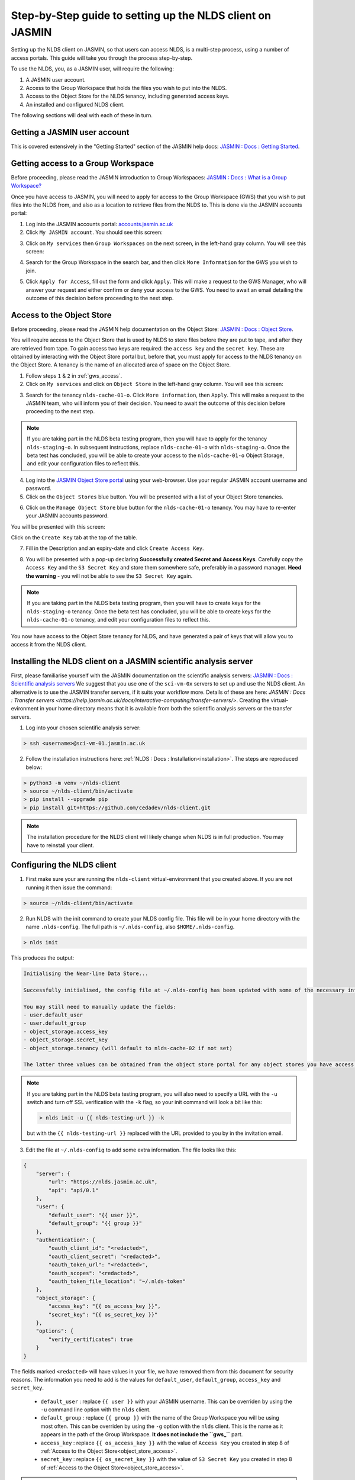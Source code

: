 Step-by-Step guide to setting up the NLDS client on JASMIN
==========================================================

Setting up the NLDS client on JASMIN, so that users can access NLDS, is a multi-step process, using a number of access portals.  This guide will take you through the process step-by-step.

To use the NLDS, you, as a JASMIN user, will require the following:

1. A JASMIN user account.
2. Access to the Group Workspace that holds the files you wish to put into the NLDS.
3. Access to the Object Store for the NLDS tenancy, including generated access keys.
4. An installed and configured NLDS client.

The following sections will deal with each of these in turn.

.. _user_account:

Getting a JASMIN user account
-----------------------------

This is covered extensively in the "Getting Started" section of the JASMIN help docs:
`JASMIN : Docs : Getting Started <https://help.jasmin.ac.uk/docs/getting-started/>`_.

.. image:: ./jasmin_help.png
    :width: 50 %
    :align: center

.. _gws_access:

Getting access to a Group Workspace
-----------------------------------

Before proceeding, please read the JASMIN introduction to Group Workspaces:
`JASMIN : Docs : What is a Group Workspace? <https://help.jasmin.ac.uk/docs/short-term-project-storage/introduction-to-group-workspaces/>`_

Once you have access to JASMIN, you will need to apply for access to the Group Workspace (GWS) that you wish to put files into the NLDS from, and also as a location to retrieve files from the NLDS to.
This is done via the JASMIN accounts portal:

1. Log into the JASMIN accounts portal: `accounts.jasmin.ac.uk <https://accounts.jasmin.ac.uk>`_
2. Click ``My JASMIN account``.  You should see this screen:
   
.. image:: ./jasmin_accounts.png
    :width: 50 %
    :align: center

3. Click on ``My services`` then ``Group Workspaces`` on the next screen, in the left-hand gray column.  You will see this screen:

.. image:: ./gws.png
    :width: 50 %
    :align: center

4. Search for the Group Workspace in the search bar, and then click ``More Information`` for the GWS you wish to join.

.. image:: ./gws_join.png
    :width: 50 %
    :align: center

5. Click ``Apply for Access``, fill out the form and click ``Apply``.  This will make a request to the GWS Manager, who will answer your request and either confirm or deny your access to the GWS.  You need to await an email detailing the outcome of this decision before proceeding to the next step.

.. _object_store_access:

Access to the Object Store
--------------------------

Before proceeding, please read the JASMIN help documentation on the Object Store:
`JASMIN : Docs : Object Store <https://help.jasmin.ac.uk/docs/short-term-project-storage/using-the-jasmin-object-store/>`_.

You will require access to the Object Store that is used by NLDS to store files before they are put to tape, and after they are retrieved from tape.  To gain access two keys are required: the ``access key`` and the ``secret key``.  These are obtained by interacting with the Object Store portal but, before that, you must apply for access to the NLDS tenancy on the Object Store.  A tenancy is the name of an allocated area of space on the Object Store.

1. Follow steps ``1`` & ``2`` in :ref:`gws_access`.
2. Click on ``My services`` and click on ``Object Store`` in the left-hand gray column.  You will see this screen:

.. image:: ./obj_store.png
    :width: 50 %
    :align: center

3. Search for the tenancy ``nlds-cache-01-o``.  Click ``More information``, then ``Apply``.  This will make a request to the JASMIN team, who will inform you of their decision.  You need to await the outcome of this decision before proceeding to the next step.

.. note::
    If you are taking part in the NLDS beta testing program, then you will have to apply for the tenancy ``nlds-staging-o``.  In subsequent instructions, replace ``nlds-cache-01-o`` with ``nlds-staging-o``.  Once the beta test has concluded, you will be able to create your access to the ``nlds-cache-01-o`` Object Storage, and edit your configuration files to reflect this.

4. Log into the `JASMIN Object Store portal <https://s3-portal.jasmin.ac.uk>`_ using your web-browser.  Use your regular JASMIN account username and password.
5. Click on the ``Object Stores`` blue button.  You will be presented with a list of your Object Store tenancies.  

.. image:: ./jasmin_obj_store_01.png
    :width: 50 %
    :align: center

6. Click on the ``Manage Object Store`` blue button for the ``nlds-cache-01-o`` tenancy.  You may have to re-enter your JASMIN accounts password.

You will be presented with this screen:

.. image:: ./jasmin_obj_store_02.png
    :width: 50 %
    :align: center

Click on the ``Create Key`` tab at the top of the table.

7. Fill in the Description and an expiry-date and click ``Create Access Key``.

.. image:: ./jasmin_obj_store_03.png
    :width: 50 %
    :align: center

8. You will be presented with a pop-up declaring **Successfully created Secret and Access Keys**.  Carefully copy the ``Access Key`` and the ``S3 Secret Key`` and store them somewhere safe, preferably in a password manager.  **Heed the warning** - you will not be able to see the ``S3 Secret Key`` again.

.. note::
    If you are taking part in the NLDS beta testing program, then you will have to create keys for the ``nlds-staging-o`` tenancy. Once the beta test has concluded, you will be able to create keys for the ``nlds-cache-01-o`` tenancy, and edit your configuration files to reflect this.

You now have access to the Object Store tenancy for NLDS, and have generated a pair of keys that will allow you to access it from the NLDS client.

.. _installing_nlds_client:

Installing the NLDS client on a JASMIN scientific analysis server
-----------------------------------------------------------------

First, please familiarise yourself with the JASMIN documentation on the scientific analysis servers: `JASMIN : Docs : Scientific analysis servers <https://help.jasmin.ac.uk/docs/interactive-computing/sci-servers/>`_
We suggest that you use one of the ``sci-vm-0x`` servers to set up and use the NLDS client.  An alternative is to use the JASMIN transfer servers, if it suits your workflow more.  Details of these are here: `JASMIN : Docs : Transfer servers <https://help.jasmin.ac.uk/docs/interactive-computing/transfer-servers/>`.  Creating the virtual-evironment in your home directory means that it is available from both the scientific analysis servers or the transfer servers.

1.  Log into your chosen scientific analysis server:

.. code-block:: bash
    
    > ssh <username>@sci-vm-01.jasmin.ac.uk

2. Follow the installation instructions here: :ref:`NLDS : Docs : Installation<installation>`.  The steps are reproduced below:

.. code-block:: bash

    > python3 -m venv ~/nlds-client
    > source ~/nlds-client/bin/activate
    > pip install --upgrade pip
    > pip install git+https://github.com/cedadev/nlds-client.git

.. note::
   The installation procedure for the NLDS client will likely change when NLDS is in full production.  You may have to reinstall your client.

.. _configuring_nlds_client:

Configuring the NLDS client
---------------------------

1.  First make sure your are running the ``nlds-client`` virtual-environment that you created above.  If you are not running it then issue the command:

.. code-block:: bash

    > source ~/nlds-client/bin/activate

2.  Run NLDS with the init command to create your NLDS config file.  This file will be in your home directory with the name ``.nlds-config``.  The full path is ``~/.nlds-config``, also ``$HOME/.nlds-config``.

.. code-block:: bash

    > nlds init

This produces the output:

.. code-block:: text

    Initialising the Near-line Data Store...

    Successfully initialised, the config file at ~/.nlds-config has been updated with some of the necessary information to start using the NLDS.

    You may still need to manually update the fields:
    - user.default_user 
    - user.default_group 
    - object_storage.access_key
    - object_storage.secret_key
    - object_storage.tenancy (will default to nlds-cache-02 if not set)

    The latter three values can be obtained from the object store portal for any object stores you have access to (https://s3-portal.jasmin.ac.uk/).

.. note::

    If you are taking part in the NLDS beta testing program, you will also need to specify a URL with the ``-u`` switch and turn off SSL verification with the ``-k`` flag, so your init command will look a bit like this:

    .. code-block:: bash

        > nlds init -u {{ nlds-testing-url }} -k
            
    but with the ``{{ nlds-testing-url }}`` replaced with the URL provided to you by in the invitation email.

3.  Edit the file at ``~/.nlds-config`` to add some extra information.  The file looks like this:

.. code-block:: json

    {
        "server": {
            "url": "https://nlds.jasmin.ac.uk",
            "api": "api/0.1"
        },
        "user": {
            "default_user": "{{ user }}",
            "default_group": "{{ group }}"
        },
        "authentication": {
            "oauth_client_id": "<redacted>",
            "oauth_client_secret": "<redacted>",
            "oauth_token_url": "<redacted>",
            "oauth_scopes": "<redacted>",
            "oauth_token_file_location": "~/.nlds-token"
        },
        "object_storage": {
            "access_key": "{{ os_access_key }}",
            "secret_key": "{{ os_secret_key }}"
        },
        "options": {
            "verify_certificates": true
        }
    }

The fields marked ``<redacted>`` will have values in your file, we have removed them from this document for security reasons.  The information you need to add is the values for ``default_user``, ``default_group``, ``access_key`` and ``secret_key``.

    * ``default_user`` : replace ``{{ user }}`` with your JASMIN username.  This can be overriden by using the ``-u`` command line option with the ``nlds`` client.
    * ``default_group`` : replace ``{{ group }}`` with the name of the Group Workspace you will be using most often.  This can be overriden by using the ``-g`` option with the ``nlds`` client.  This is the name as it appears in the path of the Group Workspace.  **It does not include the ``gws_``** part.
    * ``access_key`` : replace ``{{ os_access_key }}`` with the value of ``Access Key`` you created in step 8 of :ref:`Access to the Object Store<object_store_access>`.
    * ``secret_key`` : replace ``{{ os_secret_key }}`` with the value of ``S3 Secret Key`` you created in step 8 of :ref:`Access to the Object Store<object_store_access>`.

.. note::
    If you are taking part in the NLDS beta testing program, then you will have to add an extra line in the ``user`` part of the config.  This is for the ``tenancy``, which should be set to ``nlds-staging-o.s3.jc.rl.ac.uk``.  i.e.:

    .. code-block:: json

        "user": {
            "default_user": "{{ user }}",
            "default_group": "{{ group }}",
            "tenancy": "nlds-staging-o.jc.rl.ac.uk"
        },

    (Don't forget the extra comma after ``group``!)

    You also need to change the ``verify_certificates`` option to ``false``:

    .. code-block:: json

        "options": {
            "verify_certificates": false
        }

Running the NLDS client for the first time
------------------------------------------

You should now have a fully configured and functioning NLDS client.  You can now run the NLDS client for the first time.  Make sure the Python virtual-environment you created in :ref:`Installing the NLDS client<installing_nlds_client>` is activated first, and then run ``nlds`` with the command ``stat``.

.. code-block:: bash

    > source ~/nlds-client/bin/activate
    > nlds stat

You will see the following output:

.. code-block:: text

    This application uses OAuth2 to authenticate with the server on your behalf.
    To do this it needs your username and password.
    Your password is not stored.  It is used to obtain an access token, which is stored in the file: ~/.nlds-token
    Username:
    Password:

Fill in your JASMIN username and password.  This will now create the file at ``~/.nlds-token``.  You can examine this file using a text editor.  Note that the contents of this file will change every 24 hours or so, as the token is refreshed.

Because you issued the ``stat`` command with ``nlds``, the status of all your NLDS requests will be shown.  This should be empty, as this is the first time you have run NLDS.

Next steps
----------

Now that you have the NLDS client set up on JASMIN, you can go through the tutorial: :ref:`NLDS : Docs : Tutorial <tutorial>`.  Because you have worked through this guide, you can skip the first 3 sections, and start at :ref:`NLDS : Docs : Catalog <catalog>`.